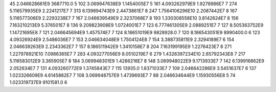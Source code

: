 45	2.046628661E9	3687710.0	5
102	3.069947638E9	1.1454005E7	5
161	4.093262979E9	1.9276986E7	7
274	5.116579935E9	2.2241217E7	7
313	6.139894743E9	2.4473861E7	8
247	1.7564106296E10	2.2087442E7	8
167	5.116577306E9	2.2293238E7	7
167	2.046639549E9	2.3237068E7	8
193	1.330308558E10	3.8142624E7	8
156	7.163210213E9	5.376501E7	8
136	9.209823908E9	1.0724001E7	7
123	6.777461305E9	2.0889251E7	7
127	8.505363752E9	1.14721695E8	7
121	2.046645694E9	1.457574E7	7
124	8.18651019E9	9828928.0	7
120	8.186543051E9	8990400.0	6
123	4.09326924E9	2.5486036E7	7
153	2.046634048E9	1.7504124E8	7
154	3.388735811E9	2.3294189E7	6
154	2.046639263E9	2.2343362E7	7
157	8.186511942E9	1.3410158E7	8
204	7.163199195E9	1.2276423E7	8
271	1.227978921E10	7.0986365E7	7
283	4.093277056E9	8.0510219E7	6
279	1.4326397234E10	2.65792343E8	7
217	5.116583012E9	3.365905E7	8
184	3.069948301E9	1.4286216E7	8
148	3.069948022E9	9.1713933E7	7
142	6.139916862E9	2.052634E7	7
131	4.093260772E9	1.3745843E7	7
115	13935.0	1.8371033E7	7
109	2.046642286E9	3.5451637E7	6
137	1.023326609E9	4.6145882E7	7
108	3.069948757E9	1.4739693E7	7
88	2.046634644E9	1.15930556E8	5
74	1.023319737E9	9101581.0	6

